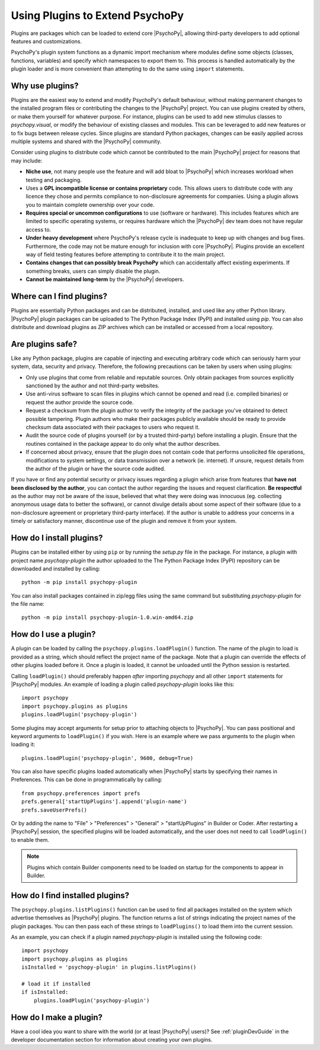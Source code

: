 .. _usingplugins:

Using Plugins to Extend PsychoPy
================================

Plugins are packages which can be loaded to extend core |PsychoPy|, allowing
third-party developers to add optional features and customizations.

PsychoPy's plugin system functions as a dynamic import mechanism where modules
define some objects (classes, functions, variables) and specify which namespaces
to export them to. This process is handled automatically by the plugin loader
and is more convenient than attempting to do the same using ``import``
statements.

Why use plugins?
----------------

Plugins are the easiest way to extend and modify PsychoPy's default behaviour,
without making permanent changes to the installed program files or contributing
the changes to the |PsychoPy| project. You can use plugins created by others, or
make them yourself for whatever purpose. For instance, plugins can be used to
add new stimulus classes to `psychopy.visual`, or modify the behaviour of
existing classes and modules. This can be leveraged to add new features or to
fix bugs between release cycles. Since plugins are standard Python packages,
changes can be easily applied across multiple systems and shared with the
|PsychoPy| community.

Consider using plugins to distribute code which cannot be contributed to the
main |PsychoPy| project for reasons that may include:

* **Niche use**, not many people use the feature and will add bloat to
  |PsychoPy| which increases workload when testing and packaging.
* Uses a **GPL incompatible license or contains proprietary** code. This allows
  users to distribute code with any licence they chose and permits compliance
  to non-disclosure agreements for companies. Using a plugin allows you to
  maintain complete ownership over your code.
* **Requires special or uncommon configurations** to use (software or hardware).
  This includes features which are limited to specific operating systems, or
  requires hardware which the |PsychoPy| dev team does not have regular access to.
* **Under heavy development** where PsychoPy's release cycle is inadequate to
  keep up with changes and bug fixes. Furthermore, the code may not be mature
  enough for inclusion with core |PsychoPy|. Plugins provide an excellent way of
  field testing features before attempting to contribute it to the main project.
* **Contains changes that can possibly break PsychoPy** which can accidentally
  affect existing experiments. If something breaks, users can simply disable the
  plugin.
* **Cannot be maintained long-term** by the |PsychoPy| developers.

Where can I find plugins?
-------------------------

Plugins are essentially Python packages and can be distributed, installed, and
used like any other Python library. |PsychoPy| plugin packages can be uploaded to
The Python Package Index (PyPI) and installed using `pip`. You can also
distribute and download plugins as ZIP archives which can be installed or
accessed from a local repository.

Are plugins safe?
-----------------

Like any Python package, plugins are capable of injecting and executing
arbitrary code which can seriously harm your system, data, security and privacy.
Therefore, the following precautions can be taken by users when using plugins:

* Only use plugins that come from reliable and reputable sources. Only obtain
  packages from sources explicitly sanctioned by the author and not third-party
  websites.
* Use anti-virus software to scan files in plugins which cannot be opened and
  read (i.e. compiled binaries) or request the author provide the source code.
* Request a checksum from the plugin author to verify the integrity of the
  package you've obtained to detect possible tampering. Plugin authors who make
  their packages publicly available should be ready to provide checksum data
  associated with their packages to users who request it.
* Audit the source code of plugins yourself (or by a trusted third-party) before
  installing a plugin. Ensure that the routines contained in the package appear
  to do only what the author describes.
* If concerned about privacy, ensure that the plugin does not contain code that
  performs unsolicited file operations, modifications to system settings, or
  data transmission over a network (ie. internet). If unsure, request details
  from the author of the plugin or have the source code audited.

If you have or find any potential security or privacy issues regarding a plugin
which arise from features that **have not been disclosed by the author**, you
can contact the author regarding the issues and request clarification. **Be
respectful** as the author may not be aware of the issue, believed that what
they were doing was innocuous (eg. collecting anonymous usage data to better the
software), or cannot divulge details about some aspect of their software (due to
a non-disclosure agreement or proprietary third-party interface). If the author
is unable to address your concerns in a timely or satisfactory manner,
discontinue use of the plugin and remove it from your system.

How do I install plugins?
-------------------------

Plugins can be installed either by using ``pip`` or by running the `setup.py`
file in the package. For instance, a plugin with project name `psychopy-plugin`
the author uploaded to the The Python Package Index (PyPI) repository can be
downloaded and installed by calling::

    python -m pip install psychopy-plugin

You can also install packages contained in zip/egg files using the same command
but substituting `psychopy-plugin` for the file name::

    python -m pip install psychopy-plugin-1.0.win-amd64.zip

How do I use a plugin?
----------------------

A plugin can be loaded by calling the ``psychopy.plugins.loadPlugin()``
function. The name of the plugin to load is provided as a string, which should
reflect the project name of the package. Note that a plugin can override the
effects of other plugins loaded before it. Once a plugin is loaded, it cannot be
unloaded until the Python session is restarted.

Calling ``loadPlugin()`` should preferably happen *after* importing `psychopy`
and all other ``import`` statements for |PsychoPy| modules. An example of loading
a plugin called `psychopy-plugin` looks like this::

    import psychopy
    import psychopy.plugins as plugins
    plugins.loadPlugin('psychopy-plugin')

Some plugins may accept arguments for setup prior to attaching objects to
|PsychoPy|. You can pass positional and keyword arguments to ``loadPlugin()`` if
you wish. Here is an example where we pass arguments to the plugin when loading
it::

    plugins.loadPlugin('psychopy-plugin', 9600, debug=True)

You can also have specific plugins loaded automatically when |PsychoPy| starts
by specifying their names in Preferences. This can be done in programmatically
by calling::

    from psychopy.preferences import prefs
    prefs.general['startUpPlugins'].append('plugin-name')
    prefs.saveUserPrefs()

Or by adding the name to "File" > "Preferences" > "General" > "startUpPlugins"
in Builder or Coder. After restarting a |PsychoPy| session, the specified plugins
will be loaded automatically, and the user does not need to call
``loadPlugin()`` to enable them.

.. note::

    Plugins which contain Builder components need to be loaded on startup for
    the components to appear in Builder.

How do I find installed plugins?
--------------------------------

The ``psychopy.plugins.listPlugins()`` function can be used to find all packages
installed on the system which advertise themselves as |PsychoPy| plugins. The
function returns a list of strings indicating the project names of the plugin
packages. You can then pass each of these strings to ``loadPlugins()`` to load
them into the current session.

As an example, you can check if a plugin named `psychopy-plugin` is installed
using the following code::

    import psychopy
    import psychopy.plugins as plugins
    isInstalled = 'psychopy-plugin' in plugins.listPlugins()

    # load it if installed
    if isInstalled:
        plugins.loadPlugin('psychopy-plugin')

How do I make a plugin?
-----------------------

Have a cool idea you want to share with the world (or at least |PsychoPy| users)?
See :ref:`pluginDevGuide` in the developer documentation section for information
about creating your own plugins.